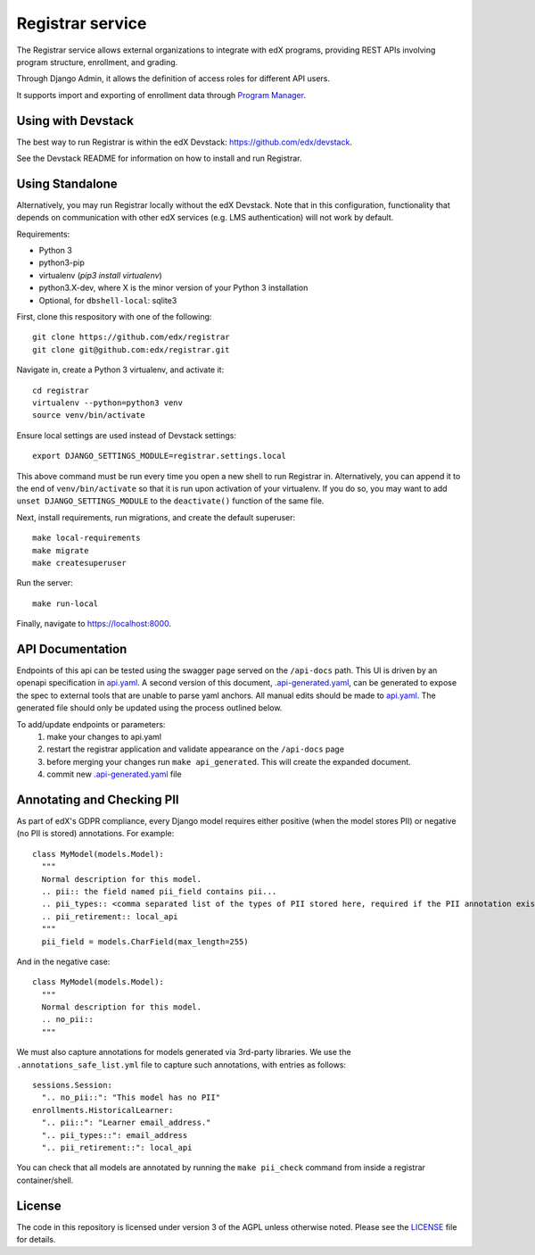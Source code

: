 Registrar service  |Travis|_ |Codecov|_
===================================================
.. |Travis| image:: https://travis-ci.org/edx/registrar.svg?branch=master
.. _Travis: https://travis-ci.org/edx/registrar

.. |Codecov| image:: http://codecov.io/github/edx/registrar/coverage.svg?branch=master
.. _Codecov: http://codecov.io/github/edx/registrar?branch=master

The Registrar service allows external organizations to integrate with edX programs,
providing REST APIs involving program structure, enrollment, and grading.

Through Django Admin, it allows the definition of access roles for different API users.

It supports import and exporting of enrollment data through `Program Manager <https://github.com/edx/frontend-app-program-manager>`_.

 
Using with Devstack
-----------------

The best way to run Registrar is within the edX Devstack: https://github.com/edx/devstack.

See the Devstack README for information on how to install and run Registrar.

Using Standalone
-----------------

Alternatively, you may run Registrar locally without the edX Devstack. Note that in this configuration, functionality that depends on communication with other edX services (e.g. LMS authentication) will not work by default.

Requirements:

- Python 3

- python3-pip

- virtualenv (`pip3 install virtualenv`)

- python3.X-dev, where X is the minor version of your Python 3 installation

- Optional, for ``dbshell-local``: sqlite3

First, clone this respository with one of the following::

  git clone https://github.com/edx/registrar
  git clone git@github.com:edx/registrar.git

Navigate in, create a Python 3 virtualenv, and activate it::

  cd registrar
  virtualenv --python=python3 venv
  source venv/bin/activate

Ensure local settings are used instead of Devstack settings::

  export DJANGO_SETTINGS_MODULE=registrar.settings.local

This above command must be run every time you open a new shell
to run Registrar in. Alternatively, you can append it to the end of
``venv/bin/activate`` so that it is run upon activation of your virtualenv.
If you do so, you may want to add ``unset DJANGO_SETTINGS_MODULE``
to the ``deactivate()`` function of the same file.


Next, install requirements, run migrations, and create the default superuser::

  make local-requirements
  make migrate
  make createsuperuser

Run the server::

  make run-local

Finally, navigate to https://localhost:8000.


API Documentation
-----------------

Endpoints of this api can be tested using the swagger page served on the ``/api-docs`` path.  This UI is driven by an openapi specification in `api.yaml <./api.yaml>`_.
A second version of this document, `.api-generated.yaml <./.api-generated.yaml>`_, can be generated to expose the spec to external tools that are unable to parse yaml anchors.  All manual edits should be made to `api.yaml <./api.yaml>`_.  The generated file should only be updated using the process outlined below.

To add/update endpoints or parameters:
  1. make your changes to api.yaml
  2. restart the registrar application and validate appearance on the ``/api-docs`` page
  3. before merging your changes run ``make api_generated``. This will create the expanded document.
  4. commit new  `.api-generated.yaml <./.api-generated.yaml>`_ file


Annotating and Checking PII
---------------------------

As part of edX's GDPR compliance, every Django model requires either positive (when the model
stores PII) or negative (no PII is stored) annotations.  For example::

  class MyModel(models.Model):
    """
    Normal description for this model.
    .. pii:: the field named pii_field contains pii...
    .. pii_types:: <comma separated list of the types of PII stored here, required if the PII annotation exists>
    .. pii_retirement:: local_api
    """
    pii_field = models.CharField(max_length=255)

And in the negative case::

  class MyModel(models.Model):
    """
    Normal description for this model.
    .. no_pii::
    """

We must also capture annotations for models generated via 3rd-party libraries.
We use the ``.annotations_safe_list.yml`` file to capture such annotations, with entries as follows::

  sessions.Session:
    ".. no_pii::": "This model has no PII"
  enrollments.HistoricalLearner:
    ".. pii::": "Learner email_address."
    ".. pii_types::": email_address
    ".. pii_retirement::": local_api

You can check that all models are annotated by running the ``make pii_check`` command
from inside a registrar container/shell.


License
-------

The code in this repository is licensed under version 3 of the AGPL unless otherwise noted. Please see the LICENSE_ file for details.

.. _LICENSE: https://github.com/edx/registrar/blob/master/LICENSE
